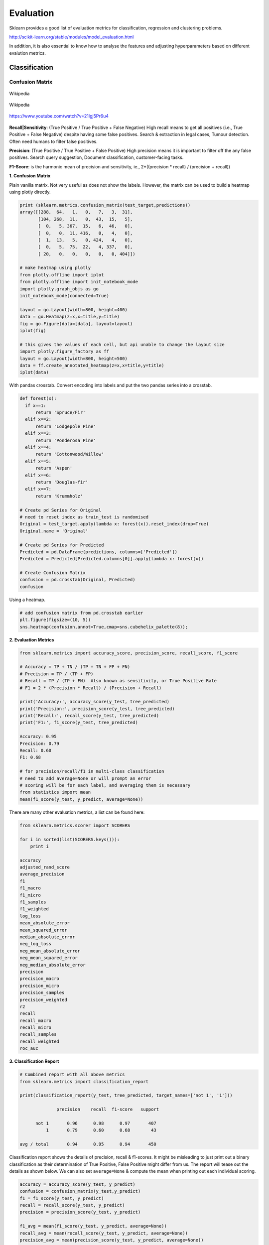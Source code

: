 Evaluation
==========

Sklearn provides a good list of evaluation metrics for classification, regression and clustering problems.

http://scikit-learn.org/stable/modules/model_evaluation.html

In addition, it is also essential to know how to analyse the features and adjusting hyperparameters based on 
different evalution metrics.



Classification
---------------

Confusion Matrix
*****************

.. figure:: images/confusion.png
    :width: 300px
    :align: center

    Wikipedia

.. figure:: images/confusion2.png
    :width: 400px
    :align: center

    Wikipedia

.. figure:: images/roc1.png
    :width: 400px
    :align: center
    
    https://www.youtube.com/watch?v=21Igj5Pr6u4


**Recall|Sensitivity**: (True Positive / True Positive + False Negative) High recall means to get all 
positives (i.e., True Positive + False Negative) despite having some false positives.
Search & extraction in legal cases, Tumour detection. Often need humans to filter false positives.

**Precision**: (True Positive / True Positive + False Positive) High precision means it is important 
to filter off the any false positives.
Search query suggestion, Document classification, customer-facing tasks. 

**F1-Score**: is the harmonic mean of precision and sensitivity, ie., 2*((precision * recall) / (precision + recall))

**1. Confusion Matrix**

Plain vanilla matrix. Not very useful as does not show the labels. 
However, the matrix can be used to build a heatmap using plotly directly.

.. code:: python
  
  print (sklearn.metrics.confusion_matrix(test_target,predictions))
  array([[288,  64,   1,   0,   7,   3,  31],
         [104, 268,  11,   0,  43,  15,   5],
         [  0,   5, 367,  15,   6,  46,   0],
         [  0,   0,  11, 416,   0,   4,   0],
         [  1,  13,   5,   0, 424,   4,   0],
         [  0,   5,  75,  22,   4, 337,   0],
         [ 20,   0,   0,   0,   0,   0, 404]])

  # make heatmap using plotly
  from plotly.offline import iplot
  from plotly.offline import init_notebook_mode
  import plotly.graph_objs as go
  init_notebook_mode(connected=True)

  layout = go.Layout(width=800, height=400)
  data = go.Heatmap(z=x,x=title,y=title)
  fig = go.Figure(data=[data], layout=layout)
  iplot(fig)

  # this gives the values of each cell, but api unable to change the layout size
  import plotly.figure_factory as ff
  layout = go.Layout(width=800, height=500)
  data = ff.create_annotated_heatmap(z=x,x=title,y=title)
  iplot(data)


.. image:: images/confusion4.png
    :scale: 50 %
    :align: center

.. image:: images/confusion5.png
    :scale: 50 %
    :align: center

With pandas crosstab. Convert encoding into labels and put the two pandas series into a crosstab.

.. code:: python

  def forest(x):
    if x==1:
        return 'Spruce/Fir'
    elif x==2:
        return 'Lodgepole Pine'
    elif x==3:
        return 'Ponderosa Pine'
    elif x==4:
        return 'Cottonwood/Willow'
    elif x==5:
        return 'Aspen'
    elif x==6:
        return 'Douglas-fir'
    elif x==7:
        return 'Krummholz'

  # Create pd Series for Original
  # need to reset index as train_test is randomised
  Original = test_target.apply(lambda x: forest(x)).reset_index(drop=True)
  Original.name = 'Original'

  # Create pd Series for Predicted
  Predicted = pd.DataFrame(predictions, columns=['Predicted'])
  Predicted = Predicted[Predicted.columns[0]].apply(lambda x: forest(x))

  # Create Confusion Matrix
  confusion = pd.crosstab(Original, Predicted)
  confusion

.. image:: images/confusion_crosstab.png
    :scale: 40 %
    :align: center

Using a heatmap.

.. code:: python
  
   # add confusion matrix from pd.crosstab earlier
   plt.figure(figsize=(10, 5))
   sns.heatmap(confusion,annot=True,cmap=sns.cubehelix_palette(8));


.. image:: images/confusion3.png
    :scale: 50 %
    :align: center


**2. Evaluation Metrics**

.. code:: python

  from sklearn.metrics import accuracy_score, precision_score, recall_score, f1_score
  
  # Accuracy = TP + TN / (TP + TN + FP + FN)
  # Precision = TP / (TP + FP)
  # Recall = TP / (TP + FN)  Also known as sensitivity, or True Positive Rate
  # F1 = 2 * (Precision * Recall) / (Precision + Recall) 
  
  print('Accuracy:', accuracy_score(y_test, tree_predicted)
  print('Precision:', precision_score(y_test, tree_predicted)
  print('Recall:', recall_score(y_test, tree_predicted)
  print('F1:', f1_score(y_test, tree_predicted)
  
  Accuracy: 0.95
  Precision: 0.79
  Recall: 0.60
  F1: 0.68

  # for precision/recall/f1 in multi-class classification
  # need to add average=None or will prompt an error
  # scoring will be for each label, and averaging them is necessary
  from statistics import mean
  mean(f1_score(y_test, y_predict, average=None))

There are many other evaluation metrics, a list can be found here:

.. code:: python

  from sklearn.metrics.scorer import SCORERS

  for i in sorted(list(SCORERS.keys())):
      print i  

  accuracy
  adjusted_rand_score
  average_precision
  f1
  f1_macro
  f1_micro
  f1_samples
  f1_weighted
  log_loss
  mean_absolute_error
  mean_squared_error
  median_absolute_error
  neg_log_loss
  neg_mean_absolute_error
  neg_mean_squared_error
  neg_median_absolute_error
  precision
  precision_macro
  precision_micro
  precision_samples
  precision_weighted
  r2
  recall
  recall_macro
  recall_micro
  recall_samples
  recall_weighted
  roc_auc

**3. Classification Report**

.. code:: python

  # Combined report with all above metrics
  from sklearn.metrics import classification_report

  print(classification_report(y_test, tree_predicted, target_names=['not 1', '1']))
  
                precision    recall  f1-score   support

        not 1       0.96      0.98      0.97       407
            1       0.79      0.60      0.68        43

  avg / total       0.94      0.95      0.94       450

Classification report shows the details of precision, recall & f1-scores. 
It might be misleading to just print out a binary classification as their determination of True Positive, False Positive
might differ from us. The report will tease out the details as shown below. We can also set
``average=None`` & compute the mean when printing out each individual scoring.


.. code:: python

    accuracy = accuracy_score(y_test, y_predict)
    confusion = confusion_matrix(y_test,y_predict)
    f1 = f1_score(y_test, y_predict)
    recall = recall_score(y_test, y_predict)
    precision = precision_score(y_test, y_predict)

    f1_avg = mean(f1_score(y_test, y_predict, average=None))
    recall_avg = mean(recall_score(y_test, y_predict, average=None))
    precision_avg = mean(precision_score(y_test, y_predict, average=None))

    print('accuracy:\t', accuracy)
    print('\nf1:\t\t',f1)
    print('recall\t\t',recall)
    print('precision\t',precision)

    print('\nf1_avg:\t\t',f1_avg)
    print('recall_avg\t',recall_avg)
    print('precision_avg\t',precision_avg)

    print('\nConfusion Matrix')
    print(confusion)
    print('\n',classification_report(y_test, y_predict))

.. figure:: images/classi_report.PNG
    :width: 400px
    :align: center

    University of Michigan: Coursera Data Science in Python

**4. Decision Function**

.. code:: python

  X_train, X_test, y_train, y_test = train_test_split(X, y_binary_imbalanced, random_state=0)
  y_scores_lr = lr.fit(X_train, y_train).decision_function(X_test)
  y_score_list = list(zip(y_test[0:20], y_scores_lr[0:20]))

  # show the decision_function scores for first 20 instances
  y_score_list

  [(0, -23.176682692580048),
   (0, -13.541079101203881),
   (0, -21.722576315155052),
   (0, -18.90752748077151),
   (0, -19.735941639551616),
   (0, -9.7494967330877031),
   (1, 5.2346395208185506),
   (0, -19.307366394398947),
   (0, -25.101037079396367),
   (0, -21.827003670866031),
   (0, -24.15099619980262),
   (0, -19.576751014363683),
   (0, -22.574837580426664),
   (0, -10.823683312193941),
   (0, -11.91254508661434),
   (0, -10.979579441354835),
   (1, 11.20593342976589),
   (0, -27.645821704614207),
   (0, -12.85921201890492),
   (0, -25.848618861971779)]
  
**5. Probability Function**

.. code:: python

  X_train, X_test, y_train, y_test = train_test_split(X, y_binary_imbalanced, random_state=0)
  # note that the first column of array indicates probability of predicting negative class,
  # 2nd column indicates probability of predicting positive class
  y_proba_lr = lr.fit(X_train, y_train).predict_proba(X_test)
  y_proba_list = list(zip(y_test[0:20], y_proba_lr[0:20,1]))

  # show the probability of positive class for first 20 instances
  y_proba_list

  [(0, 8.5999236926158807e-11),
   (0, 1.31578065170999e-06),
   (0, 3.6813318939966053e-10),
   (0, 6.1456121155693793e-09),
   (0, 2.6840428788564424e-09),
   (0, 5.8320607398268079e-05),
   (1, 0.99469949997393026),
   (0, 4.1201906576825675e-09),
   (0, 1.2553305740618937e-11),
   (0, 3.3162918920398805e-10),
   (0, 3.2460530855408745e-11),
   (0, 3.1472051953481208e-09),
   (0, 1.5699022391384567e-10),
   (0, 1.9921654858205874e-05),
   (0, 6.7057057309326073e-06),
   (0, 1.704597440356912e-05),
   (1, 0.99998640688336282),
   (0, 9.8530840165646881e-13),
   (0, 2.6020404794341749e-06),
   (0, 5.9441185633886803e-12)]

Precision-Recall Curves
**********************************

If your problem involves kind of searching a needle in the haystack; 
the positive class samples are very rare compared to the negative classes, use a precision recall curve. 

.. code:: python

  from sklearn.metrics import precision_recall_curve
  
  # get decision function scores
  y_scores_lr = m.fit(X_train, y_train).decision_function(X_test)
  
  # get precision & recall values
  precision, recall, thresholds = precision_recall_curve(y_test, y_scores_lr)
  closest_zero = np.argmin(np.abs(thresholds))
  closest_zero_p = precision[closest_zero]
  closest_zero_r = recall[closest_zero]

  plt.figure()
  plt.xlim([0.0, 1.01])
  plt.ylim([0.0, 1.01])
  plt.plot(precision, recall, label='Precision-Recall Curve')
  plt.plot(closest_zero_p, closest_zero_r, 'o', markersize = 12, fillstyle = 'none', c='r', mew=3)
  plt.xlabel('Precision', fontsize=16)
  plt.ylabel('Recall', fontsize=16)
  plt.axes().set_aspect('equal')
  plt.show()

.. image:: images/precision-recall-curve.png
    :scale: 40 %
    :align: center

ROC Curves
*****************

.. figure:: images/roc2.png
    :width: 400px
    :align: center

    Sensitivity vs 1-Specificity; or TP rate vs FP rate

Receiver Operating Characteristic (ROC) is used to show the performance of a binary classifier. 
Y-axis is True Positive Rate (Recall) & X-axis is False Positive Rate (Fall-Out). 
Area Under Curve (AUC) of a ROC is used. Higher AUC better.

The term came about in WWII where this metrics is used to determined a receiver operator's ability to distinguish
false positive and true postive correctly in the radar signals.

Some classifiers have a decision_function method while others have a probability prediction method, 
and some have both. Whichever one is available works fine for an ROC curve.

.. code:: python

  from sklearn.metrics import roc_curve, auc

  X_train, X_test, y_train, y_test = train_test_split(X, y_binary_imbalanced, random_state=0)

  y_score_lr = lr.fit(X_train, y_train).decision_function(X_test)
  fpr_lr, tpr_lr, _ = roc_curve(y_test, y_score_lr)
  roc_auc_lr = auc(fpr_lr, tpr_lr)

  plt.figure()
  plt.xlim([-0.01, 1.00])
  plt.ylim([-0.01, 1.01])
  plt.plot(fpr_lr, tpr_lr, lw=3, label='LogRegr ROC curve (area = {:0.2f})'.format(roc_auc_lr))
  plt.xlabel('False Positive Rate', fontsize=16)
  plt.ylabel('True Positive Rate', fontsize=16)
  plt.title('ROC curve (1-of-10 digits classifier)', fontsize=16)
  plt.legend(loc='lower right', fontsize=13)
  plt.plot([0, 1], [0, 1], color='navy', lw=3, linestyle='--')
  plt.axes().set_aspect('equal')
  plt.show()

.. figure:: images/roc-curve.png
    :scale: 40 %
    :align: center


Log Loss
*****************
Logarithmic Loss, or Log Loss is a popular Kaggle evaluation metric, 
which measures the performance of a classification model where the prediction input is a probability value between 0 and 1

.. figure:: images/logloss.png
    :scale: 60 %
    :align: center
    
    From datawookie

Log Loss quantifies the accuracy of a classifier by penalising false classifications;
the catch is that Log Loss ramps up very rapidly as the predicted probability approaches 0. 
This article from datawookie_ gives a very good explanation.

.. _datawookie: https://datawookie.netlify.com/blog/2015/12/making-sense-of-logarithmic-loss/


Regression
-----------
For regression problems, where the response or y is a continuous value, 
it is common to use R-Squared and RMSE, or MAE as evaluation metrics.
This website_ gives an excellent description on all the variants of errors metrics. 

.. _website: https://www.dataquest.io/blog/understanding-regression-error-metrics/

**R-squared**: Percentage of variability of dataset that can be explained by the model.

**MSE**. Mean squared error. Squaring then getting the mean of all errors (so change negatives into positives).

**RMSE**: Squared root of MSE so that it gives back the error at the same scale (as it was initially squared).

**MAE**: Mean Absolute Error. For negative errors, convert them to positive and obtain all error means.


The RMSE result will always be larger or equal to the MAE. If all of the errors have the same magnitude, then RMSE=MAE.
Since the errors are squared before they are averaged, the RMSE gives a relatively high weight to large errors. 
This means the RMSE should be more useful when large errors are particularly undesirable.


.. code:: python

    from sklearn.metrics import mean_squared_error
    from sklearn.metrics import mean_absolute_error

    forest = RandomForestRegressor(n_estimators= 375)
    model3 = forest.fit(X_train, y_train)
    fullmodel = forest.fit(predictor, target)
    print(model3)

    # R2
    r2_full = fullmodel.score(predictor, target)
    r2_trains = model3.score(X_train, y_train)
    r2_tests = model3.score(X_test, y_test)
    print('\nr2 full:', r2_full)
    print('r2 train:', r2_trains)
    print('r2 test:', r2_tests)

    # get predictions
    y_predicted_total = model3.predict(predictor)
    y_predicted_train = model3.predict(X_train)
    y_predicted_test = model3.predict(X_test)

    # get MSE
    MSE_total = mean_squared_error(target, y_predicted_total)
    MSE_train = mean_squared_error(y_train, y_predicted_train)
    MSE_test = mean_squared_error(y_test, y_predicted_test)

    # get RMSE by squared root
    print('\nTotal RMSE:', np.sqrt(MSE_total))
    print('Train RMSE:', np.sqrt(MSE_train))
    print('Test RMSE:', np.sqrt(MSE_test))

    # get MAE
    MAE_total = mean_absolute_error(target, y_predicted_total)
    MAE_train = mean_absolute_error(y_train, y_predicted_train)
    MAE_test = mean_absolute_error(y_test, y_predicted_test)


    # Train RMSE: 11.115272389673631
    # Test RMSE: 34.872611746182706
        
    # Train MAE 8.067078668023848
    # Train MAE 24.541799999999995

**RMSLE** Root Mean Square Log Error is a very popular evaluation metric in data science competition now.
It helps to reduce the effects of outliers compared to RMSE.

More: https://medium.com/analytics-vidhya/root-mean-square-log-error-rmse-vs-rmlse-935c6cc1802a

.. code:: python

    def rmsle(y, y0):
        assert len(y) == len(y0)
        return np.sqrt(np.mean(np.power(np.log1p(y)-np.log1p(y0), 2)))

K-fold Cross-Validation
------------------------

Takes more time and computation to use k-fold, but well worth the cost. 
By default, sklearn uses stratified k-fold cross validation. Another type is 'leave one out' cross-validation.

The mean of the final scores among each k model is the most generalised output.
This output can be compared to different model results for comparison.

More here_.

.. _here: https://medium.com/towards-data-science/train-test-split-and-cross-validation-in-python-80b61beca4b6

.. figure:: images/kfold.png
    :scale: 30 %
    :align: center

    k-fold cross validation, with 5-folds

``cross_val_score`` is a compact function to obtain the all scoring values using kfold in one line.

.. code:: python

    from sklearn.model_selection import cross_val_score
    from sklearn.ensemble import RandomForestClassifier

    X = df[df.columns[1:-1]]
    y = df['Cover_Type']

    # using 5-fold cross validation mean scores
    model = RandomForestClassifier()
    cv_scores = cross_val_score(model, X, y, scoring='accuracy', cv=5, n_jobs=-1)
    print(np.mean(cv_scores))



For greater control and more manual coding, 
we can use ``KFold`` to obtain the train & test indexes for each fold iteration.

.. code:: python

    from sklearn.model_selection import KFold

    kf = KFold(n_splits=4)
    score_total = []
    for train_index, test_index in kf.split(X):
        X_train, y_train = train[train_index][X_features], train[train_index][y_feature]
        X_test, y_test = test[test_index][X_features], test[test_index][y_feature]
        model.fit(X_train, y_train)
        y_predict = model.predict()
        score = rmsle(y_test, y_predict)
        score_total.append(score)
    score = np.mean(score_total)


There are many other variants of cross validations as shown below.

.. figure:: images/kfold2.PNG
    :scale: 100 %
    :align: center

    Types of cross-validation available in sklearn

Hyperparameters Tuning
--------------------------
There are generally 3 methods of hyperparameters tuning, i.e., Grid-Search, Random-Search,
or the more automated Bayesian tuning.

Grid-Search
************

From Stackoverflow: Systematically working through multiple combinations of parameter tunes, 
cross validate each and determine which one gives the best performance.
You can work through many combination only changing parameters a bit.

Print out the ``best_params_`` and rebuild the model with these optimal parameters. 

Simple example.

.. code:: python

  from sklearn.model_selection import GridSearchCV
  from sklearn.ensemble import RandomForestClassifier

  model = RandomForestClassifier()

  grid_values = {'n_estimators':[150,175,200,225]}
  grid = GridSearchCV(model, param_grid = grid_values, cv=5)
  grid.fit(predictor, target)

  print(grid.best_params_)
  print(grid.best_score_)

  # {'n_estimators': 200}
  # 0.786044973545


Others.

.. code:: python

  from sklearn.svm import SVC
  from sklearn.model_selection import GridSearchCV
  from sklearn.metrics import roc_auc_score
  from sklearn.model_selection import train_test_split
  

  dataset = load_digits()
  X, y = dataset.data, dataset.target == 1
  X_train, X_test, y_train, y_test = train_test_split(X, y, random_state=0)

  # choose a classifier
  clf = SVC(kernel='rbf')

  # input grid value range
  grid_values = {'gamma': [0.001, 0.01, 0.05, 0.1, 1, 10, 100]}
  # other parameters can be input in the dictionary, e.g.,
  # grid_values = {'gamma': [0.01, 0.1, 1, 10], 'C': [0.01, 0.1, 1, 10]}
  # OR n_estimators, max_features from RandomForest
  # default metric to optimize over grid parameters: accuracy
  
  grid_clf_acc = GridSearchCV(clf, param_grid = grid_values, random_state=0)
  
  grid_clf_acc.fit(X_train, y_train)
  y_decision_fn_scores_acc = grid_clf_acc.decision_function(X_test) 

  print('Grid best parameter (max. accuracy): ', grid_clf_acc.best_params_)
  print('Grid best score (accuracy): ', grid_clf_acc.best_score_)


Using other scoring metrics

.. code:: python

  # alternative metric to optimize over grid parameters: AUC
  # other scoring parameters include 'recall' or 'precision'
  grid_clf_auc = GridSearchCV(clf, param_grid = grid_values, scoring = 'roc_auc', cv=3, random_state=0) # indicate AUC
  grid_clf_auc.fit(X_train, y_train)
  y_decision_fn_scores_auc = grid_clf_auc.decision_function(X_test) 

  print('Test set AUC: ', roc_auc_score(y_test, y_decision_fn_scores_auc))
  print('Grid best parameter (max. AUC): ', grid_clf_auc.best_params_)
  print('Grid best score (AUC): ', grid_clf_auc.best_score_)


  # results 1
  ('Grid best parameter (max. accuracy): ', {'gamma': 0.001})
  ('Grid best score (accuracy): ', 0.99628804751299183)
  # results 2
  ('Test set AUC: ', 0.99982858122393004)
  ('Grid best parameter (max. AUC): ', {'gamma': 0.001})
  ('Grid best score (AUC): ', 0.99987412783021423)
  
  
  # gives break down of all permutations of gridsearch
  print fittedmodel.cv_results_
  # gives parameters that gives the best indicated scoring type
  print CV.best_params_


Auto-Tuning
*****************************

**Bayesian Optimization** as the name implies uses Bayesian optimization with Gaussian processes
for autotuning. It is one of the most popular package now for auto-tuning. ``pip install bayesian-optimization``

More: https://github.com/fmfn/BayesianOptimization

.. code:: python

    from bayes_opt import BayesianOptimization

    # 1) Black box model function with output as evaluation metric

    def cat_hyp(depth, learning_rate, bagging_temperature):
        params = {"iterations": 100,
                  "eval_metric": "RMSE",
                  "verbose": False,
                  "depth": int(round(depth)),
                  "learning_rate": learning_rate,
                  "bagging_temperature": bagging_temperature}

        cat_feat = [] # Categorical features list
        cv_dataset = cgb.Pool(data=X, label=y, cat_features=cat_feat)

        # CV scores
        scores = catboost.cv(cv_dataset, params, fold_count=3)

        # negative as using RMSE, and optimizer tune to highest score 
        return -np.max(scores['test-RMSE-mean'])
        

    # 2) Bounded region of parameter space
    pbounds = {'depth': (2, 10),
               'bagging_temperature': (3,10),
               'learning_rate': (0.05,0.9)}

    # 3) Define optimizer function
    optimizer = BayesianOptimization(f=black_box_function,
                                     pbounds=pbounds,
                                     random_state=1)

    # 4) Start optimizing
        # init_points: no. steps of random exploration. Helps to diversify random space
        # n_iter: no. steps for bayesian optimization. Helps to exploit learnt parameters
    optimizer.maximize(init_points=2, n_iter=3)

    # 5) Get best parameters
    best_param = optimizer.max['params']

Here's another example using Random Forest

    from bayes_opt import BayesianOptimization
    from sklearn.ensemble import RandomForestRegressor

    def rmsle(y, y0):
        assert len(y) == len(y0)
        return np.sqrt(np.mean(np.power(np.log1p(y)-np.log1p(y0), 2)))

    def black_box(n_estimators, max_depth):
        params = {"n_jobs": 5,
                  "n_estimators": int(round(n_estimators)),
                  "max_depth": max_depth}
        
        model = RandomForestRegressor(**params)
        model.fit(X_train, y_train)
        y_predict = model.predict(X_test)
        score = rmsle(y_test, y_predict)

        return -score

    # Search space
    pbounds = {'n_estimators': (1, 5),
               'max_depth': (10,50)}

    optimizer = BayesianOptimization(black_box, pbounds, random_state=2100)
    optimizer.maximize(init_points=10, n_iter=5)



**Bayesian Tuning and Bandits (BTB)** is a package used for auto-tuning ML models hyperparameters.
It similarly uses Gaussian Process to do this, though there is an option for Uniform. 
It was born from a Master thesis by Laura Gustafson in 2018. 
Because it is lower level than the above package, it has better flexibility, 
e.g., defining a k-fold cross-validation.

https://github.com/HDI-Project/BTB

.. code:: python

    from btb.tuning import GP
    from btb import HyperParameter, ParamTypes

    # remember to change INT to FLOAT where necessary
    tunables = [('n_estimators', HyperParameter(ParamTypes.INT, [500, 2000])),
                ('max_depth', HyperParameter(ParamTypes.INT, [3, 20]))]

    def auto_tuning(tunables, epoch, X_train, X_test, y_train, y_test, verbose=0):
        """Auto-tuner using BTB library"""
        tuner = GP(tunables)
        parameters = tuner.propose()
    
        score_list = []
        param_list = []

        for i in range(epoch):
            # ** unpacks dict in a argument
            model = RandomForestClassifier(**parameters, n_jobs=-1)
            model.fit(X_train, y_train)
            y_predict = model.predict(X_test)
            score = accuracy_score(y_test, y_predict)

            # store scores & parameters
            score_list.append(score)
            param_list.append(parameters)

            if verbose==0:
                pass
            elif verbose==1:
                print('epoch: {}, accuracy: {}'.format(i+1,score))
            elif verbose==2:
                print('epoch: {}, accuracy: {}, param: {}'.format(i+1,score,parameters))

            # get new parameters
            tuner.add(parameters, score)
            parameters = tuner.propose()

        best_s = tuner._best_score
        best_score_index = score_list.index(best_s)
        best_param = param_list[best_score_index]
        print('\nbest accuracy: {}'.format(best_s))
        print('best parameters: {}'.format(best_param))        
        return best_param

    best_param = auto_tuning(tunables, 5, X_train, X_test, y_train, y_test)

    # epoch: 1, accuracy: 0.7437106918238994
    # epoch: 2, accuracy: 0.779874213836478
    # epoch: 3, accuracy: 0.7940251572327044
    # epoch: 4, accuracy: 0.7908805031446541
    # epoch: 5, accuracy: 0.7987421383647799

    # best accuracy: 0.7987421383647799
    # best parameters: {'n_estimators': 1939, 'max_depth': 18}

For regression models, we have to make some slight modifications, 
since the optimization of hyperparameters is tuned towards a higher evaluation score.

.. code:: python

    from btb.tuning import GP
    from btb import HyperParameter, ParamTypes
    from sklearn.metrics import mean_squared_error

    def auto_tuning(tunables, epoch, X_train, X_test, y_train, y_test, verbose=0):
        """Auto-tuner using BTB library"""
        tuner = GP(tunables)
        parameters = tuner.propose()

        score_list = []
        param_list = []

        for i in range(epoch):
            # ** unpacks dict in a argument
            model = RandomForestRegressor(**parameters, n_jobs=10, verbose=3)
            model.fit(X_train, y_train)
            y_predict = model.predict(X_test)
            score = np.sqrt(mean_squared_error(y_test, y_predict))

            # store scores & parameters
            score_list.append(score)
            param_list.append(parameters)

            if verbose==0:
                pass
            elif verbose==1:
                print('epoch: {}, rmse: {}'.format(i+1,score))
            elif verbose==2:
                print('epoch: {}, rmse: {}, param: {}'.format(i+1,score,parameters))

            # BTB tunes parameters based the logic on higher score = good
            # but RMSE is lower the better, hence need to change scores to negative to inverse it
            score = -score
            
            # get new parameters
            tuner.add(parameters, score)
            parameters = tuner.propose()

        best_s = tuner._best_score
        best_score_index = score_list.index(best_s)
        best_param = param_list[best_score_index]
        print('\nbest rmse: {}'.format(best_s))
        print('best parameters: {}'.format(best_param))
        return best_param



**Auto-Sklearn** is another auto-ml package that automatically selects both the model and its hyperparameters.

https://automl.github.io/auto-sklearn/master/

.. code:: python

    import autosklearn.classification
    import sklearn.model_selection
    import sklearn.datasets
    import sklearn.metrics

    X, y = sklearn.datasets.load_digits(return_X_y=True)
    X_train, X_test, y_train, y_test = sklearn.model_selection.train_test_split(X, y, random_state=1)

    automl = autosklearn.classification.AutoSklearnClassifier()
    automl.fit(X_train, y_train)

    y_pred = automl.predict(X_test)
    print("Accuracy score", sklearn.metrics.accuracy_score(y_test, y_pred))


**Auto Keras** uses neural network for training. Similar to Google’s AutoML approach.

.. code:: python

    import autokeras as ak

    clf = ak.ImageClassifier()
    clf.fit(x_train, y_train)
    results = clf.predict(x_test)